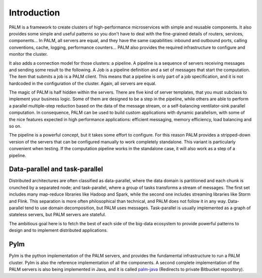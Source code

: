 Introduction
============

PALM is a framework to create clusters of high-performance
microservices with simple and reusable components. It also provides
some simple and useful patterns so you don't have to deal with the
fine-grained details of routers, services, components...
In PALM, all servers are equal, and they have the same
capabilities: inbound and outbound ports, calling conventions, cache,
logging, performance counters... PALM also provides the required
infrastructure to configure and monitor the cluster.

.. only:: html

    .. figure:: _images/cluster.png
        :align: center

.. only:: latex

    .. figure:: _images/cluster.pdf
        :align: center
        :scale: 60

It also adds a connection model for those clusters: a pipeline. A
pipeline is a sequence of servers receiving messages and sending some
result to the following. A Job is a pipeline definition and a set of
messages that start the computation. The item that submits a job is a
PALM client. This means that a pipeline is only part of a job
specification, and it is not hardcoded in the configuration of the
cluster. Again, all servers are equal.


.. only:: html

    .. figure:: _images/pipeline.png
        :align: center

.. only:: latex

    .. figure:: _images/pipeline.pdf
        :align: center
        :scale: 60

The magic of PALM is half hidden within the servers. There are five kind of
server templates, that you must subclass to implement your business logic.
Some of them are designed to be a step in the pipeline, while others are
able to perform a parallel multiple-step reduction based on the data of the
message stream, or a self-balancing ventilator-sink parallel computation. In
consequence, PALM can be used to build custom applications with dynamic
parallelism, with some of the nice features expected in high performance
applications: efficient messaging, memory efficiency, load balancing and so on.

The pipeline is a powerful concept, but it takes some effort to configure. For
this reason PALM provides a stripped-down version of the servers that can be
configured manually to work completely standalone. This variant is particularly
convenient when testing. If the computation pipeline works in the standalone case,
it will also work as a step of a pipeline.

Data-parallel and task-parallel
-------------------------------

Distributed architectures are often classified as data-parallel, where the data
domain is partitioned and each chunk is crunched by a separated node; and task-parallel,
where a group of tasks transforms a stream of messages. The first set includes
many map-reduce libraries like Hadoop and Spark, while the second one includes
streaming libraries like Storm and Flink. This separation is more often philosophical
than technical, and PALM does not follow it in any way. Data-parallel tend to use
domain decomposition, but PALM uses messages. Task-parallel is usually implemented
as a graph of stateless servers, but PALM servers are stateful.

The ambitious goal here is to fetch the best of each side of the big-data ecosystem
to provide powerful patterns to design and to implement distributed applications.

Pylm
----

Pylm is the python implementation of the PALM servers, and provides the
fundamental infrastructure to run a PALM cluster. Pylm is also the reference
implementation of all the components. A second complete implementation of the
PALM servers is also being implemented in Java, and it is called
`palm-java <https://bitbucket.org/ekergy/palm-java>`_ (Redirects to private
Bitbucket repository).

